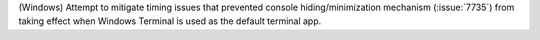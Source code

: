 (Windows) Attempt to mitigate timing issues that prevented console
hiding/minimization mechanism (:issue:`7735`) from taking effect when
Windows Terminal is used as the default terminal app.
